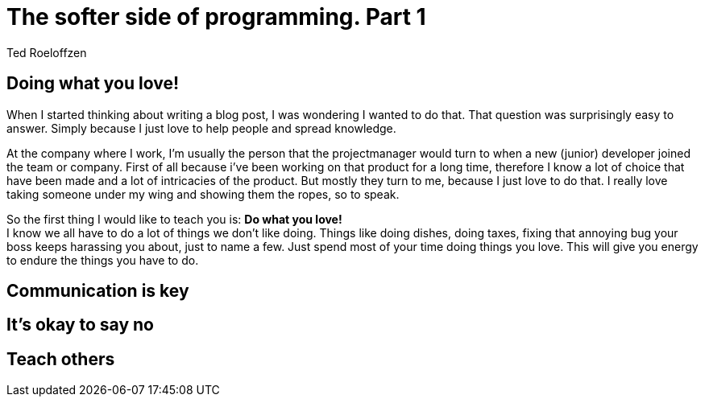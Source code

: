 = The softer side of programming. Part 1
Ted Roeloffzen
:hp-tags: java, interface, default method

== Doing what you love!
When I started thinking about writing a blog post, I was wondering I wanted to do that. That question was surprisingly easy to answer. Simply because I just love to help people and spread knowledge. +

At the company where I work, I'm usually the person that the projectmanager would turn to when a new (junior) developer joined the team or company. First of all because i've been working on that product for a long time, therefore I know a lot of choice that have been made and a lot of intricacies of the product. But mostly they turn to me, because I just love to do that. I really love taking someone under my wing and showing them the ropes, so to speak. +

So the first thing I would like to teach you is: *Do what you love!* +
I know we all have to do a lot of things we don't like doing. Things like doing dishes, doing taxes, fixing that annoying bug your boss keeps harassing you about, just to name a few. Just spend most of your time doing things you love. This will give you energy to endure the things you have to do. 

== Communication is key

== It's okay to say no

== Teach others